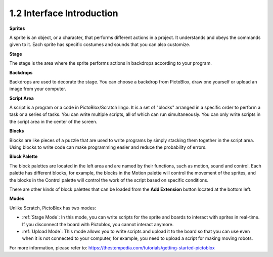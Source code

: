 1.2 Interface Introduction
================================

.. image:: img/pictoblox_interface.jpg


**Sprites**

A sprite is an object, or a character, that performs different actions in a project. It understands and obeys the commands given to it. Each sprite has specific costumes and sounds that you can also customize.

**Stage**

The stage is the area where the sprite performs actions in backdrops according to your program. 

**Backdrops**

Backdrops are used to decorate the stage. You can choose a backdrop from PictoBlox, draw one yourself or upload an image from your computer.

**Script Area**

A script is a program or a code in PictoBlox/Scratch lingo.  It is a set of "blocks" arranged in a specific order to perform a task or a series of tasks. You can write multiple scripts, all of which can run simultaneously. You can only write scripts in the script area in the center of the screen.

**Blocks**

Blocks are like pieces of a puzzle that are used to write programs by simply stacking them together in the script area. Using blocks to write code can make programming easier and reduce the probability of errors.

**Block Palette**

The block palettes are located in the left area and are named by their functions, such as motion, sound and control. Each palette has different blocks, for example, the blocks in the Motion palette will control the movement of the sprites, and the blocks in the Control palette will control the work of the script based on specific conditions.

There are other kinds of block palettes that can be loaded from the **Add Extension** button located at the bottom left.

**Modes**

Unlike Scratch, PictoBlox has two modes:

* :ref:`Stage Mode`: In this mode, you can write scripts for the sprite and boards to interact with sprites in real-time. If you disconnect the board with Pictoblox, you cannot interact anymore.
* :ref:`Upload Mode`: This mode allows you to write scripts and upload it to the board so that you can use even when it is not connected to your computer, for example, you need to upload a script for making moving robots.

For more information, please refer to: https://thestempedia.com/tutorials/getting-started-pictoblox